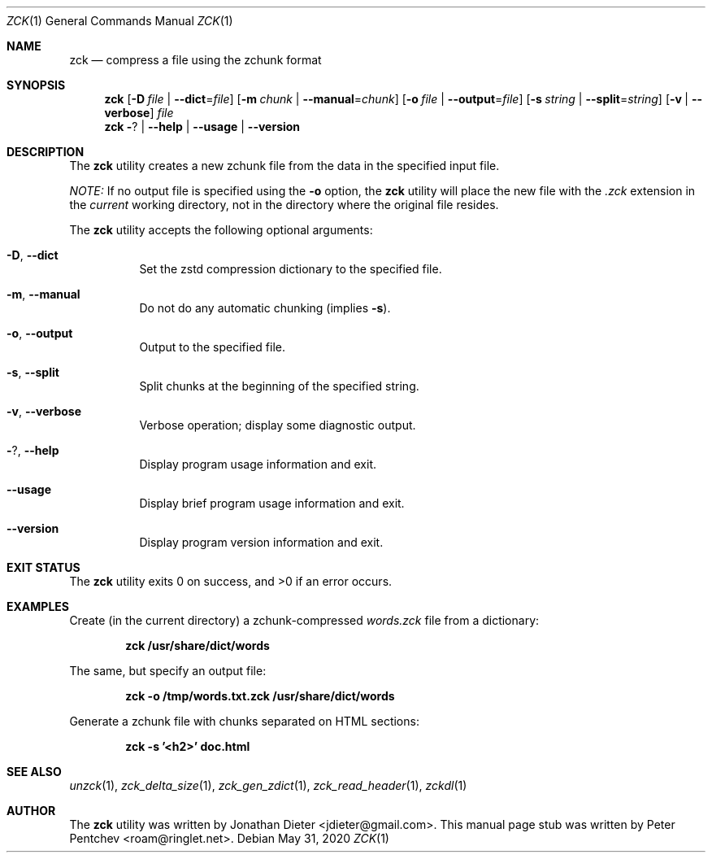 .\" Copyright (c) 2020  Peter Pentchev <roam@ringlet.net>
.\" All rights reserved.
.\"
.\" Redistribution and use in source and binary forms, with or without
.\" modification, are permitted provided that the following conditions are met:
.\"
.\"  1. Redistributions of source code must retain the above copyright notice,
.\"     this list of conditions and the following disclaimer.
.\"
.\"  2. Redistributions in binary form must reproduce the above copyright notice,
.\"     this list of conditions and the following disclaimer in the documentation
.\"     and/or other materials provided with the distribution.
.\"
.\" THIS SOFTWARE IS PROVIDED BY THE COPYRIGHT HOLDERS AND CONTRIBUTORS "AS IS"
.\" AND ANY EXPRESS OR IMPLIED WARRANTIES, INCLUDING, BUT NOT LIMITED TO, THE
.\" IMPLIED WARRANTIES OF MERCHANTABILITY AND FITNESS FOR A PARTICULAR PURPOSE
.\" ARE DISCLAIMED. IN NO EVENT SHALL THE COPYRIGHT HOLDER OR CONTRIBUTORS BE
.\" LIABLE FOR ANY DIRECT, INDIRECT, INCIDENTAL, SPECIAL, EXEMPLARY, OR
.\" CONSEQUENTIAL DAMAGES (INCLUDING, BUT NOT LIMITED TO, PROCUREMENT OF
.\" SUBSTITUTE GOODS OR SERVICES; LOSS OF USE, DATA, OR PROFITS; OR BUSINESS
.\" INTERRUPTION) HOWEVER CAUSED AND ON ANY THEORY OF LIABILITY, WHETHER IN
.\" CONTRACT, STRICT LIABILITY, OR TORT (INCLUDING NEGLIGENCE OR OTHERWISE)
.\" ARISING IN ANY WAY OUT OF THE USE OF THIS SOFTWARE, EVEN IF ADVISED OF THE
.\" POSSIBILITY OF SUCH DAMAGE.
.\"
.Dd May 31, 2020
.Dt ZCK 1
.Os
.Sh NAME
.Nm zck
.Nd compress a file using the zchunk format
.Sh SYNOPSIS
.Nm
.Op Fl D Ar file | Fl -dict Ns = Ns Ar file
.Op Fl m Ar chunk | Fl -manual Ns = Ns Ar chunk
.Op Fl o Ar file | Fl -output Ns = Ns Ar file
.Op Fl s Ar string | Fl -split Ns = Ns Ar string
.Op Fl v | Fl -verbose
.Ar file
.Nm
.Fl ? | Fl -help | Fl -usage | Fl -version
.Sh DESCRIPTION
The
.Nm
utility creates a new zchunk file from the data in the specified input file.
.Pp
.Em NOTE:
If no output file is specified using the
.Fl o
option, the
.Nm
utility will place the new file with the
.Pa .zck
extension in the
.Em current
working directory, not in the directory where the original file resides.
.Pp
The
.Nm
utility accepts the following optional arguments:
.Pp
.Bl -tag -width indent
.It Fl D , Fl -dict
Set the zstd compression dictionary to the specified file.
.It Fl m , Fl -manual
Do not do any automatic chunking (implies
.Fl s ) .
.It Fl o , Fl -output
Output to the specified file.
.It Fl s , Fl -split
Split chunks at the beginning of the specified string.
.It Fl v , Fl -verbose
Verbose operation; display some diagnostic output.
.It Fl ? , Fl -help
Display program usage information and exit.
.It Fl -usage
Display brief program usage information and exit.
.It Fl -version
Display program version information and exit.
.El
.Sh EXIT STATUS
.Ex -std
.Sh EXAMPLES
Create (in the current directory) a zchunk-compressed
.Pa words.zck
file from a dictionary:
.Pp
.Dl zck /usr/share/dict/words
.Pp
The same, but specify an output file:
.Pp
.Dl zck -o /tmp/words.txt.zck /usr/share/dict/words
.Pp
Generate a zchunk file with chunks separated on HTML sections:
.Pp
.Dl zck -s '<h2>' doc.html
.Pp
.Sh SEE ALSO
.Xr unzck 1 ,
.Xr zck_delta_size 1 ,
.Xr zck_gen_zdict 1 ,
.Xr zck_read_header 1 ,
.Xr zckdl 1
.Sh AUTHOR
The
.Nm
utility was written by
.An Jonathan Dieter Aq jdieter@gmail.com .
This manual page stub was written by
.An Peter Pentchev Aq roam@ringlet.net .
